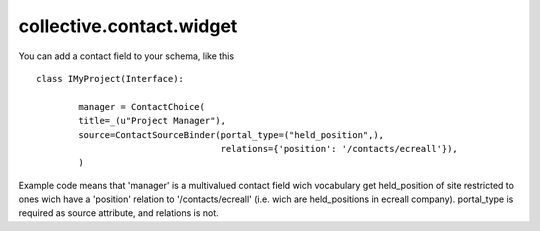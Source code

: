 =========================
collective.contact.widget
=========================

You can add a contact field to your schema, like this ::

	class IMyProject(Interface):

		manager = ContactChoice(
	        title=_(u"Project Manager"),
	        source=ContactSourceBinder(portal_type=("held_position",),
	                                   relations={'position': '/contacts/ecreall'}),
	        )

Example code means that 'manager' is a multivalued contact field wich vocabulary
get held_position of site restricted to ones wich have a 'position' relation to '/contacts/ecreall'
(i.e. wich are held_positions in ecreall company).
portal_type is required as source attribute, and relations is not.